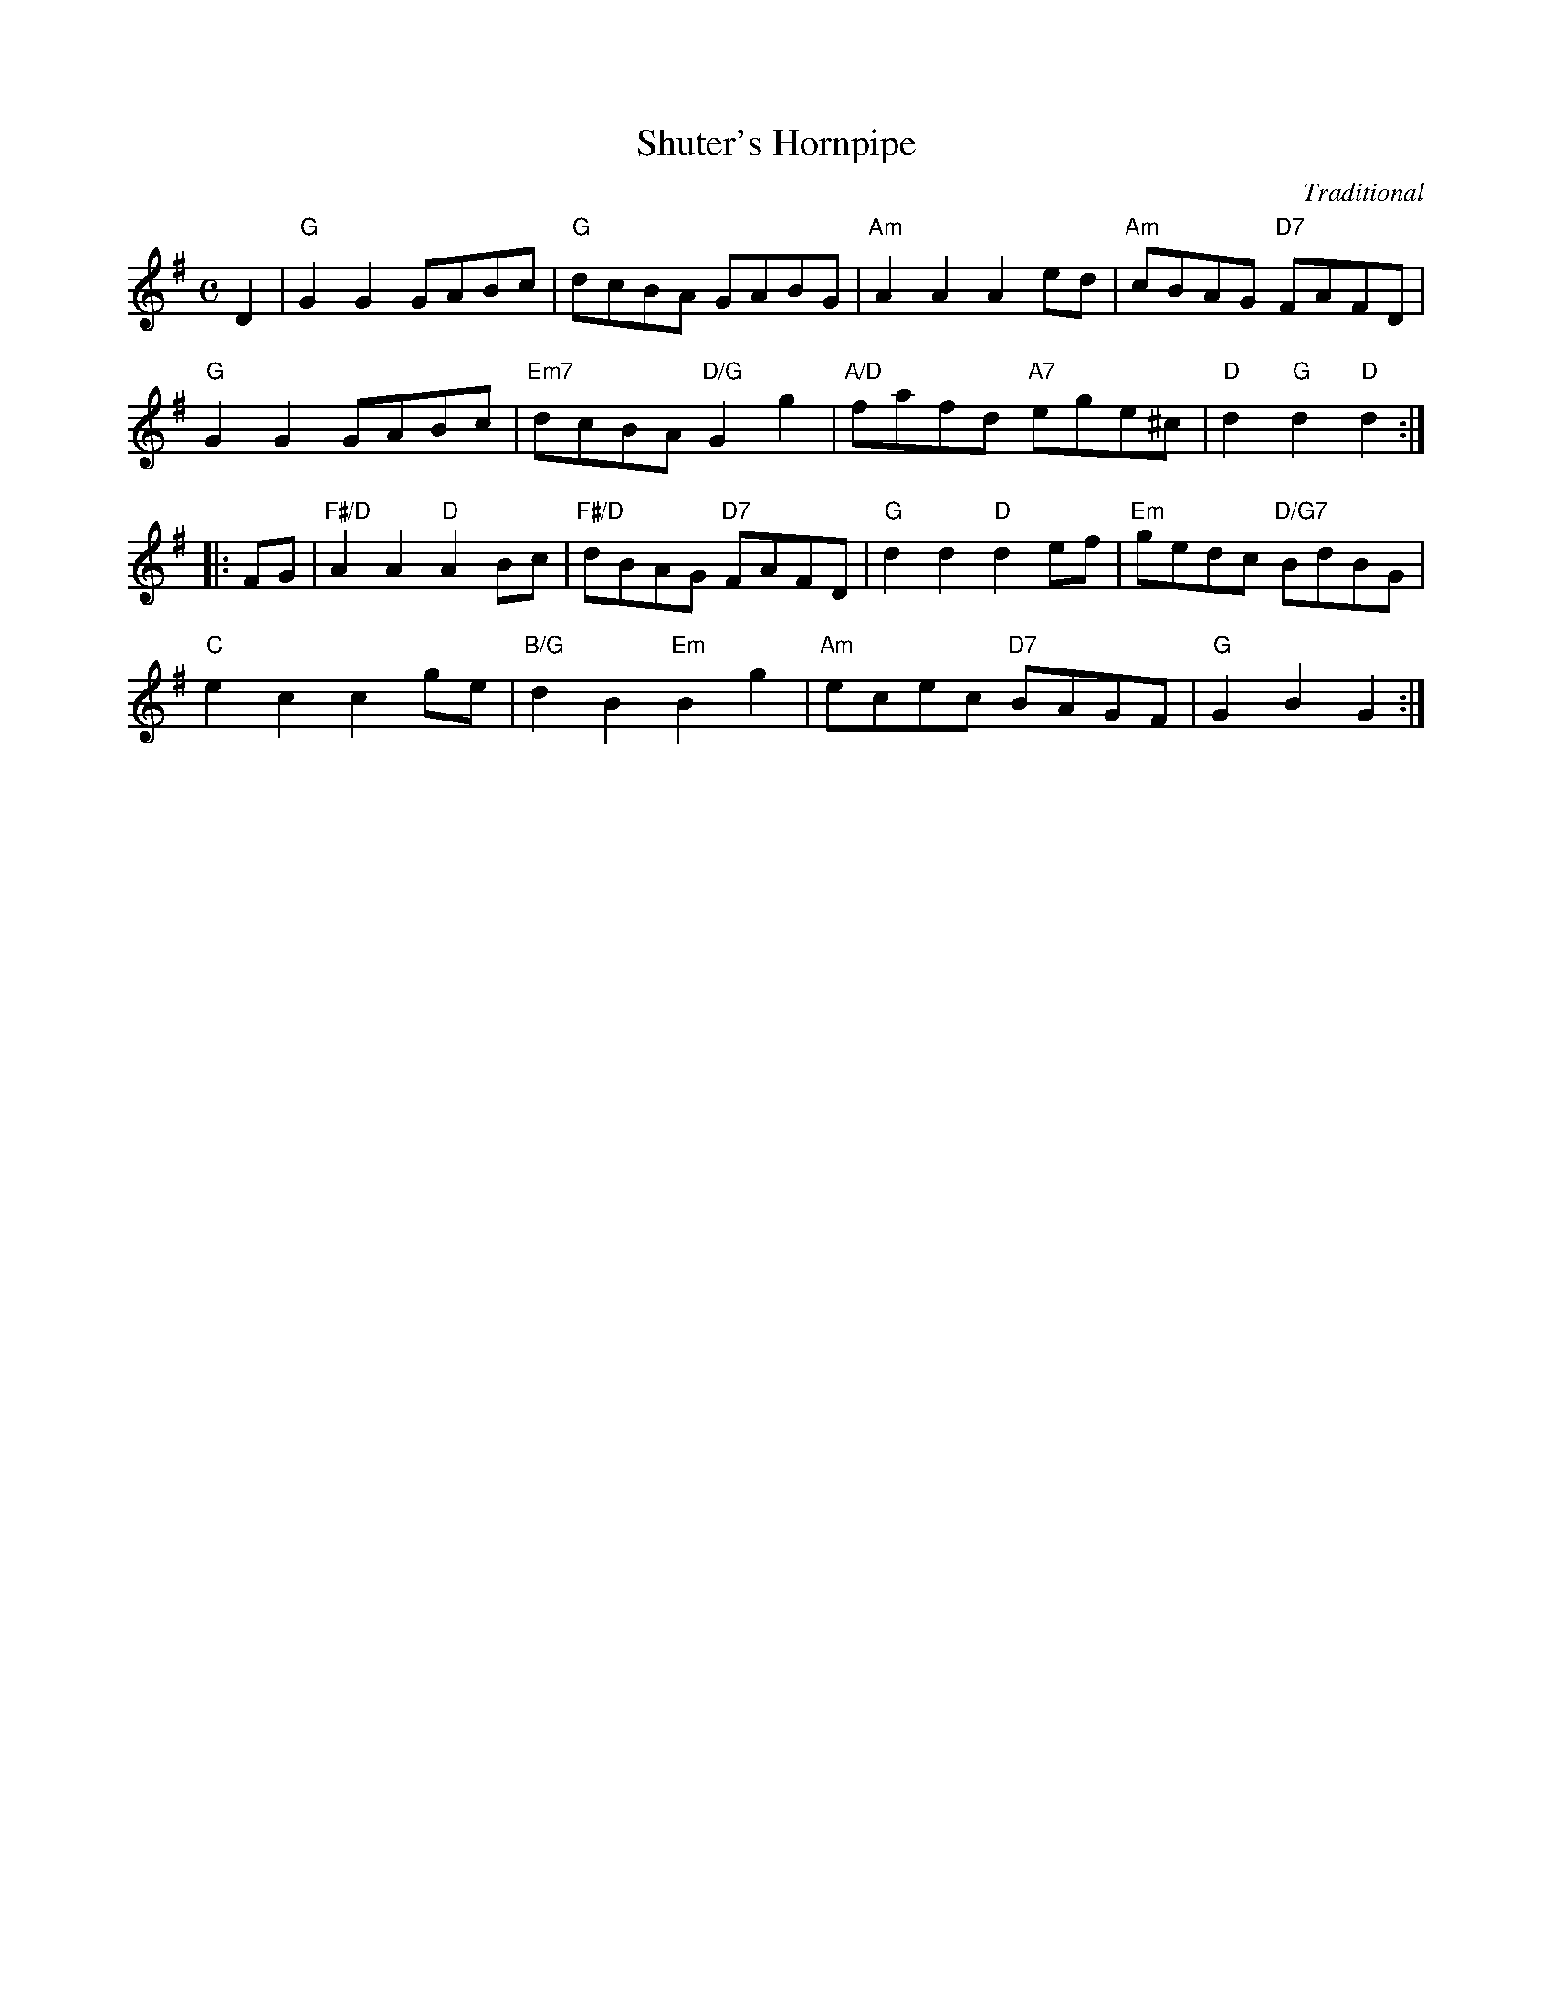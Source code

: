 X:151
T:Shuter's Hornpipe
C:Traditional
S:Kohler's Violin Repository
R:reel
N:Suggested tune for Mary Erskine
B:RSCDS "A Second Book of Graded Scottish Country Dances" (Graded 2) p.31 #15
Z:2011 John Chambers <jc:trillian.mit.edu>
M:C
L:1/8
K:G
D2 |\
"G"G2G2 GABc | "G"dcBA GABG | "Am"A2A2 A2ed | "Am"cBAG "D7"FAFD |
"G"G2G2 GABc | "Em7"dcBA "D/G"G2g2 | "A/D"fafd "A7"ege^c | "D"d2"G"d2 "D"d2 :|
|: FG |\
"F#/D"A2A2 "D"A2Bc | "F#/D"dBAG "D7"FAFD | "G"d2d2 "D"d2ef | "Em"gedc "D/G7"BdBG |
"C"e2c2 c2ge | "B/G"d2B2 "Em"B2g2 | "Am"ecec "D7"BAGF | "G"G2B2 G2 :|
